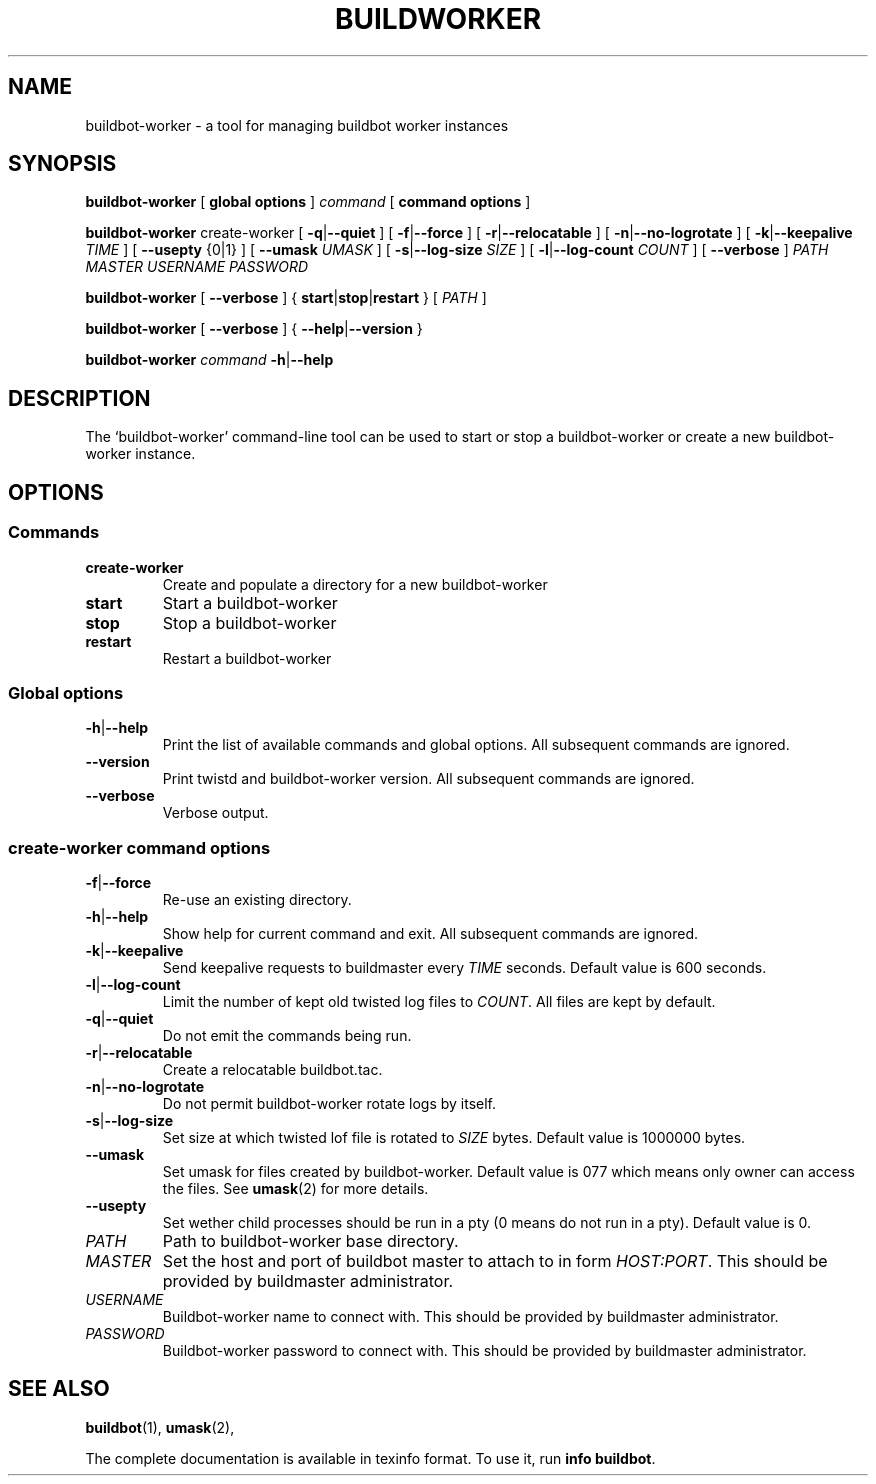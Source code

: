 .\" This file is part of Buildbot.  Buildbot is free software: you can
.\" redistribute it and/or modify it under the terms of the GNU General Public
.\" License as published by the Free Software Foundation, version 2.
.\" 
.\" This program is distributed in the hope that it will be useful, but WITHOUT
.\" ANY WARRANTY; without even the implied warranty of MERCHANTABILITY or FITNESS
.\" FOR A PARTICULAR PURPOSE.  See the GNU General Public License for more
.\" details.
.\" 
.\" You should have received a copy of the GNU General Public License along with
.\" this program; if not, write to the Free Software Foundation, Inc., 51
.\" Franklin Street, Fifth Floor, Boston, MA 02110-1301 USA.
.\" 
.\" Copyright Buildbot Team Members

.TH BUILDWORKER "1" "August 2010" "Buildbot" "User Commands"
.SH NAME
buildbot-worker \- a tool for managing buildbot worker instances
.SH SYNOPSIS
.PP
.B buildbot-worker
[
.BR "global options"
]
.I command
[
.BR "command options"
]
.PP
.B buildbot-worker
create-worker
[
.BR \-q | \-\-quiet
]
[
.BR \-f | \-\-force
]
[
.BR \-r | \-\-relocatable
]
[
.BR \-n | \-\-no-logrotate
]
[
.BR \-k | \-\-keepalive
.I TIME
]
[
.BR --usepty
{0|1}
]
[
.BR \-\-umask
.I UMASK
]
[
.BR \-s | \-\-log-size
.I SIZE
]
[
.BR \-l | \-\-log-count
.I COUNT
]
[
.BR \-\-verbose
]
.I PATH
.I MASTER
.I USERNAME
.I PASSWORD
.PP
.B buildbot-worker
[
.BR \-\-verbose
]
{
.BR start | stop | restart
}
[
.I PATH
]
.PP
.B buildbot-worker
[
.BR \-\-verbose
]
{
.BR \-\-help | \-\-version
}
.PP
.B buildbot-worker
.I command
.BR \-h | \-\-help
.SH DESCRIPTION
.\" Putting a newline after each sentence can generate better output.
The `buildbot-worker' command-line tool can be used to start or stop a
buildbot-worker or create a new buildbot-worker instance.
.SH OPTIONS
.SS Commands
.TP
.BR create-worker
Create and populate a directory for a new buildbot-worker
.TP
.BR start
Start a buildbot-worker
.TP
.BR stop
Stop a buildbot-worker
.TP
.BR restart
Restart a buildbot-worker
.SS Global options
.TP
.BR \-h | \-\-help
Print the list of available commands and global options.
All subsequent commands are ignored.
.TP
.BR --version
Print twistd and buildbot-worker version.
All subsequent commands are ignored.
.TP
.BR --verbose
Verbose output.
.SS create-worker command options
.TP
.BR \-f | \-\-force
Re-use an existing directory.
.TP
.BR \-h | \-\-help
Show help for current command and exit.
All subsequent commands are ignored.
.TP
.BR \-k | \-\-keepalive
Send keepalive requests to buildmaster every
.I TIME
seconds.
Default value is 600 seconds.
.TP
.BR \-l | \-\-log-count
Limit the number of kept old twisted log files to
.IR COUNT .
All files are kept by default.
.TP
.BR \-q | \-\-quiet
Do not emit the commands being run.
.TP
.BR \-r | \-\-relocatable
Create a relocatable buildbot.tac.
.TP
.BR \-n | \-\-no-logrotate
Do not permit buildbot-worker rotate logs by itself.
.TP
.BR \-s | \-\-log-size
Set size at which twisted lof file is rotated to
.I SIZE
bytes.
Default value is 1000000 bytes.
.TP
.BR \-\-umask
Set umask for files created by buildbot-worker.
Default value is 077 which means only owner can access the files.
See
.BR umask (2)
for more details.
.TP
.BR \-\-usepty
Set wether child processes should be run in a pty (0 means do not run in a
pty).
Default value is 0.
.TP
.I PATH
Path to buildbot-worker base directory.
.TP
.I MASTER
Set the host and port of buildbot master to attach to in form
.IR HOST:PORT .
This should be provided by buildmaster administrator.
.TP
.I USERNAME
Buildbot-worker name to connect with.
This should be provided by buildmaster administrator.
.TP
.I PASSWORD
Buildbot-worker password to connect with.
This should be provided by buildmaster administrator.
.SH "SEE ALSO"
.BR buildbot (1),
.BR umask (2),
.PP
The complete documentation is available in texinfo format. To use it, run
.BR "info buildbot" .

